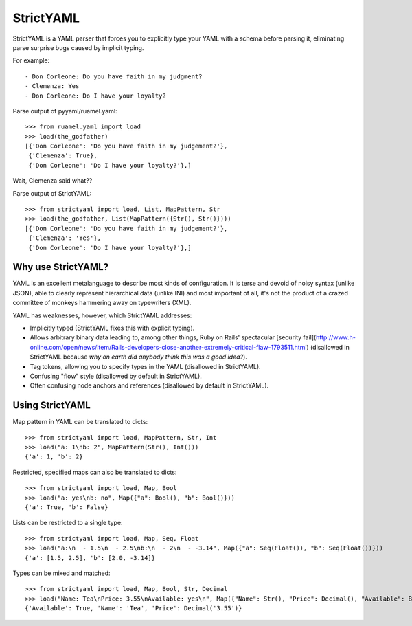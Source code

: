 StrictYAML
==========

StrictYAML is a YAML parser that forces you to explicitly type your YAML
with a schema before parsing it, eliminating parse surprise bugs caused
by implicit typing.

For example::

  - Don Corleone: Do you have faith in my judgment?
  - Clemenza: Yes
  - Don Corleone: Do I have your loyalty?

Parse output of pyyaml/ruamel.yaml::

    >>> from ruamel.yaml import load
    >>> load(the_godfather)
    [{'Don Corleone': 'Do you have faith in my judgement?'},
     {'Clemenza': True},
     {'Don Corleone': 'Do I have your loyalty?'},]

Wait, Clemenza said what??

Parse output of StrictYAML::

    >>> from strictyaml import load, List, MapPattern, Str
    >>> load(the_godfather, List(MapPattern({Str(), Str()})))
    [{'Don Corleone': 'Do you have faith in my judgement?'},
     {'Clemenza': 'Yes'},
     {'Don Corleone': 'Do I have your loyalty?'},]

Why use StrictYAML?
-------------------

YAML is an excellent metalanguage to describe most kinds of configuration.
It is terse and devoid of noisy syntax (unlike JSON), able to clearly
represent hierarchical data (unlike INI) and most important of all, 
it's not the product of a crazed committee of monkeys hammering away on
typewriters (XML).

YAML has weaknesses, however, which StrictYAML addresses:

* Implicitly typed (StrictYAML fixes this with explicit typing).
* Allows arbitrary binary data leading to, among other things, Ruby on Rails' spectacular [security fail](http://www.h-online.com/open/news/item/Rails-developers-close-another-extremely-critical-flaw-1793511.html) (disallowed in StrictYAML because *why on earth did anybody think this was a good idea?*).
* Tag tokens, allowing you to specify types in the YAML (disallowed in StrictYAML).
* Confusing "flow" style (disallowed by default in StrictYAML).
* Often confusing node anchors and references (disallowed by default in StrictYAML).


Using StrictYAML
----------------

Map pattern in YAML can be translated to dicts::

    >>> from strictyaml import load, MapPattern, Str, Int
    >>> load("a: 1\nb: 2", MapPattern(Str(), Int()))
    {'a': 1, 'b': 2}

Restricted, specified maps can also be translated to dicts::

    >>> from strictyaml import load, Map, Bool
    >>> load("a: yes\nb: no", Map({"a": Bool(), "b": Bool()}))
    {'a': True, 'b': False}

Lists can be restricted to a single type::

    >>> from strictyaml import load, Map, Seq, Float
    >>> load("a:\n  - 1.5\n  - 2.5\nb:\n  - 2\n  - -3.14", Map({"a": Seq(Float()), "b": Seq(Float())}))
    {'a': [1.5, 2.5], 'b': [2.0, -3.14]}

Types can be mixed and matched::

    >>> from strictyaml import load, Map, Bool, Str, Decimal
    >>> load("Name: Tea\nPrice: 3.55\nAvailable: yes\n", Map({"Name": Str(), "Price": Decimal(), "Available": Bool()}))
    {'Available': True, 'Name': 'Tea', 'Price': Decimal('3.55')}
